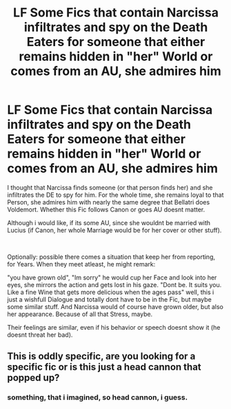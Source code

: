 #+TITLE: LF Some Fics that contain Narcissa infiltrates and spy on the Death Eaters for someone that either remains hidden in "her" World or comes from an AU, she admires him

* LF Some Fics that contain Narcissa infiltrates and spy on the Death Eaters for someone that either remains hidden in "her" World or comes from an AU, she admires him
:PROPERTIES:
:Author: Atomstern
:Score: 1
:DateUnix: 1596362410.0
:DateShort: 2020-Aug-02
:FlairText: Request
:END:
I thought that Narcissa finds someone (or that person finds her) and she infiltrates the DE to spy for him. For the whole time, she remains loyal to that Person, she admires him with nearly the same degree that Bellatri does Voldemort. Whether this Fic follows Canon or goes AU doesnt matter.

Although i would like, if its some AU, since she wouldnt be married with Lucius (if Canon, her whole Marriage would be for her cover or other stuff).

​

Optionally: possible there comes a situation that keep her from reporting, for Years. When they meet atleast, he might remark:

"you have grown old", "Im sorry" he would cup her Face and look into her eyes, she mirrors the action and gets lost in his gaze. "Dont be. It suits you. Like a fine Wine that gets more delicious when the ages pass" well, this i just a wishfull Dialogue and totally dont have to be in the Fic, but maybe some similar stuff. And Narcissa would of course have grown older, but also her appearance. Because of all that Stress, maybe.

Their feelings are similar, even if his behavior or speech doesnt show it (he doesnt threat her bad).


** This is oddly specific, are you looking for a specific fic or is this just a head cannon that popped up?
:PROPERTIES:
:Author: FadedOnly
:Score: 2
:DateUnix: 1596387082.0
:DateShort: 2020-Aug-02
:END:

*** something, that i imagined, so head cannon, i guess.
:PROPERTIES:
:Author: Atomstern
:Score: 2
:DateUnix: 1596797408.0
:DateShort: 2020-Aug-07
:END:
